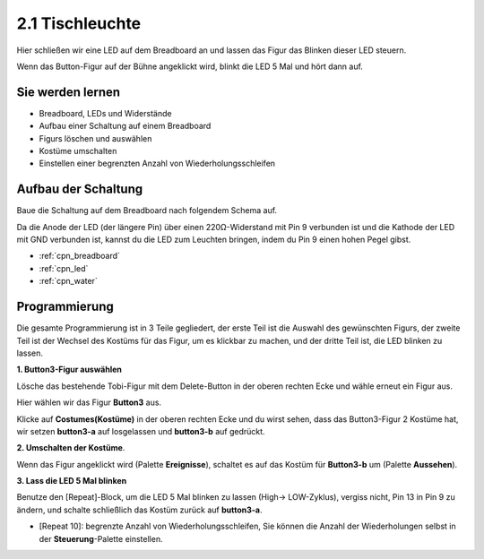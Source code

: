 .. _table_lamp:

2.1 Tischleuchte
================

Hier schließen wir eine LED auf dem Breadboard an und lassen das Figur das Blinken dieser LED steuern.

Wenn das Button-Figur auf der Bühne angeklickt wird, blinkt die LED 5 Mal und hört dann auf.

.. image:: img/2_button.png

Sie werden lernen
---------------------

- Breadboard, LEDs und Widerstände
- Aufbau einer Schaltung auf einem Breadboard
- Figurs löschen und auswählen
- Kostüme umschalten
- Einstellen einer begrenzten Anzahl von Wiederholungsschleifen

Aufbau der Schaltung
-----------------------

Baue die Schaltung auf dem Breadboard nach folgendem Schema auf.

Da die Anode der LED (der längere Pin) über einen 220Ω-Widerstand mit Pin 9 verbunden ist und die Kathode der LED mit GND verbunden ist, kannst du die LED zum Leuchten bringen, indem du Pin 9 einen hohen Pegel gibst.

.. image:: img/circuit/led_circuit.png

* :ref:`cpn_breadboard`
* :ref:`cpn_led`
* :ref:`cpn_water`

Programmierung
------------------

Die gesamte Programmierung ist in 3 Teile gegliedert, der erste Teil ist die Auswahl des gewünschten Figurs, der zweite Teil ist der Wechsel des Kostüms für das Figur, um es klickbar zu machen, und der dritte Teil ist, die LED blinken zu lassen.

**1. Button3-Figur auswählen**

Lösche das bestehende Tobi-Figur mit dem Delete-Button in der oberen rechten Ecke und wähle erneut ein Figur aus.

.. image:: img/2_tobi.png

Hier wählen wir das Figur **Button3** aus.

.. image:: img/2_button3.png

Klicke auf **Costumes(Kostüme)** in der oberen rechten Ecke und du wirst sehen, dass das Button3-Figur 2 Kostüme hat, wir setzen **button3-a** auf losgelassen und **button3-b** auf gedrückt.

.. image:: img/2_button3_2.png

**2. Umschalten der Kostüme**.

Wenn das Figur angeklickt wird (Palette **Ereignisse**), schaltet es auf das Kostüm für **Button3-b** um (Palette **Aussehen**).

.. image:: img/2_switch.png

**3. Lass die LED 5 Mal blinken**

Benutze den [Repeat]-Block, um die LED 5 Mal blinken zu lassen (High-> LOW-Zyklus), vergiss nicht, Pin 13 in Pin 9 zu ändern, und schalte schließlich das Kostüm zurück auf **button3-a**.

* [Repeat 10]: begrenzte Anzahl von Wiederholungsschleifen, Sie können die Anzahl der Wiederholungen selbst in der **Steuerung**-Palette einstellen.

.. image:: img/2_led_on_off.png




